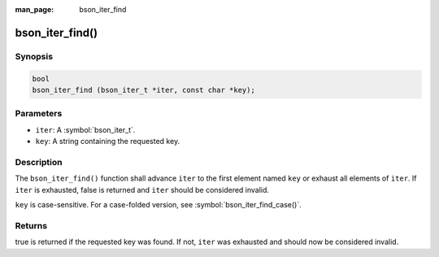 :man_page: bson_iter_find

bson_iter_find()
================

Synopsis
--------

.. code-block:: c

  bool
  bson_iter_find (bson_iter_t *iter, const char *key);

Parameters
----------

* ``iter``: A :symbol:`bson_iter_t`.
* ``key``: A string containing the requested key.

Description
-----------

The ``bson_iter_find()`` function shall advance ``iter`` to the first element named ``key`` or exhaust all elements of ``iter``. If ``iter`` is exhausted, false is returned and ``iter`` should be considered invalid.

``key`` is case-sensitive. For a case-folded version, see :symbol:`bson_iter_find_case()`.

Returns
-------

true is returned if the requested key was found. If not, ``iter`` was exhausted and should now be considered invalid.

